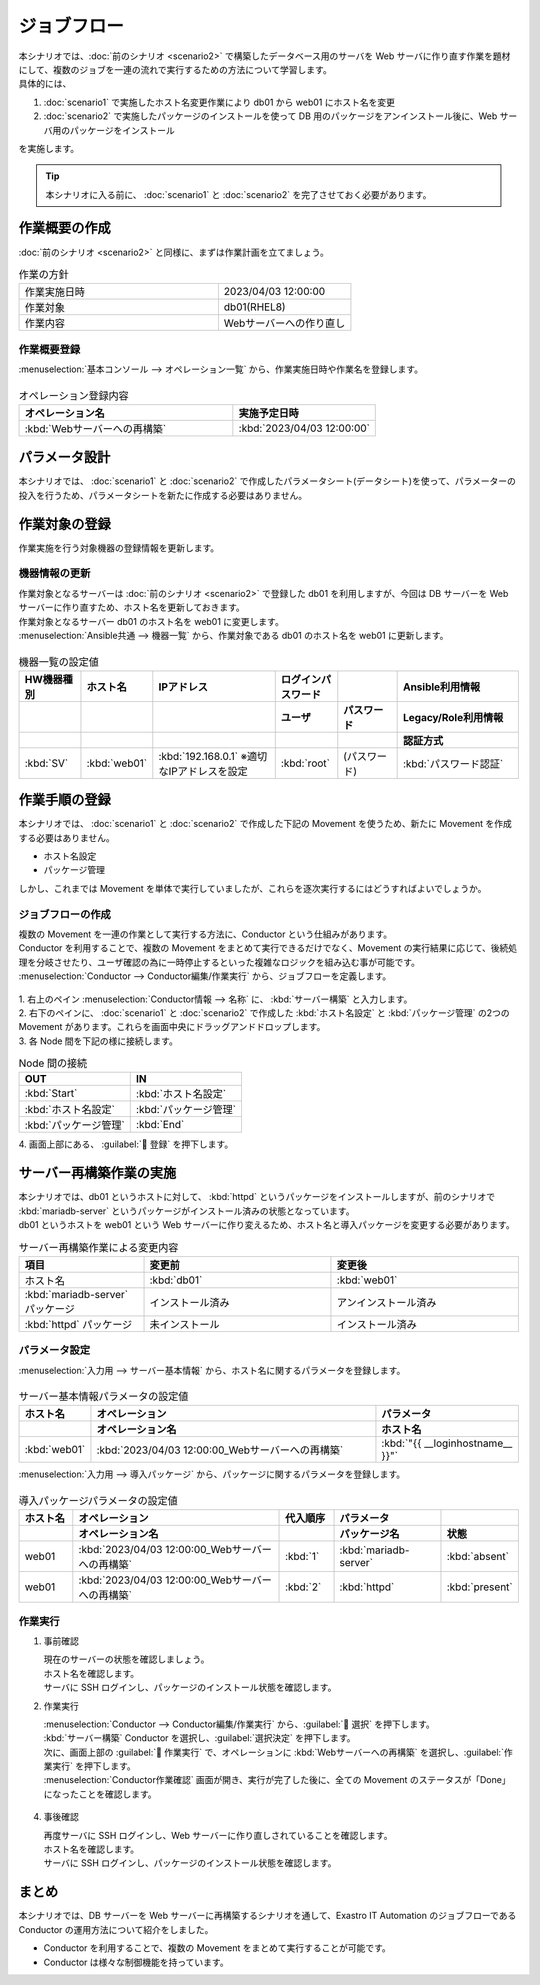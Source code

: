 ============
ジョブフロー
============

| 本シナリオでは、:doc:`前のシナリオ <scenario2>` で構築したデータベース用のサーバを Web サーバに作り直す作業を題材にして、複数のジョブを一連の流れで実行するための方法について学習します。
| 具体的には、

1. :doc:`scenario1` で実施したホスト名変更作業により db01 から web01 にホスト名を変更
2. :doc:`scenario2` で実施したパッケージのインストールを使って DB 用のパッケージをアンインストール後に、Web サーバ用のパッケージをインストール

| を実施します。

.. tip:: 本シナリオに入る前に、  :doc:`scenario1` と :doc:`scenario2` を完了させておく必要があります。


作業概要の作成
==============

| :doc:`前のシナリオ <scenario2>` と同様に、まずは作業計画を立てましょう。

.. list-table:: 作業の方針
   :widths: 15 10
   :header-rows: 0

   * - 作業実施日時
     - 2023/04/03 12:00:00
   * - 作業対象
     - db01(RHEL8)
   * - 作業内容
     - Webサーバーへの作り直し

作業概要登録
------------

| :menuselection:`基本コンソール --> オペレーション一覧` から、作業実施日時や作業名を登録します。

.. figure:: ../../../../images/learn/quickstart/scenario3/オペレーション登録.png
   :width: 1200px
   :alt: オペレーション登録

.. list-table:: オペレーション登録内容
   :widths: 15 10
   :header-rows: 1

   * - オペレーション名
     - 実施予定日時
   * - :kbd:`Webサーバーへの再構築`
     - :kbd:`2023/04/03 12:00:00`


パラメータ設計
==============

| 本シナリオでは、 :doc:`scenario1` と :doc:`scenario2` で作成したパラメータシート(データシート)を使って、パラメーターの投入を行うため、パラメータシートを新たに作成する必要はありません。

作業対象の登録
==============

| 作業実施を行う対象機器の登録情報を更新します。

機器情報の更新
--------------

| 作業対象となるサーバーは :doc:`前のシナリオ <scenario2>` で登録した db01 を利用しますが、今回は DB サーバーを Web サーバーに作り直すため、ホスト名を更新しておきます。
| 作業対象となるサーバー db01 のホスト名を web01 に変更します。

| :menuselection:`Ansible共通 --> 機器一覧` から、作業対象である db01 のホスト名を web01 に更新します。

.. figure:: ../../../../images/learn/quickstart/scenario3/機器情報の更新.gif
   :width: 1200px
   :alt: 機器情報の更新

.. list-table:: 機器一覧の設定値
   :widths: 10 10 20 10 10 20
   :header-rows: 3

   * - HW機器種別
     - ホスト名
     - IPアドレス
     - ログインパスワード
     - 
     - Ansible利用情報
   * - 
     - 
     - 
     - ユーザ
     - パスワード
     - Legacy/Role利用情報
   * - 
     - 
     - 
     - 
     - 
     - 認証方式
   * - :kbd:`SV`
     - :kbd:`web01`
     - :kbd:`192.168.0.1` ※適切なIPアドレスを設定
     - :kbd:`root`
     - (パスワード)
     - :kbd:`パスワード認証`


作業手順の登録
==============

| 本シナリオでは、 :doc:`scenario1` と :doc:`scenario2` で作成した下記の Movement を使うため、新たに Movement を作成する必要はありません。

- ホスト名設定
- パッケージ管理

| しかし、これまでは Movement を単体で実行していましたが、これらを逐次実行するにはどうすればよいでしょうか。


ジョブフローの作成
------------------

| 複数の Movement を一連の作業として実行する方法に、Conductor という仕組みがあります。
| Conductor を利用することで、複数の Movement をまとめて実行できるだけでなく、Movement の実行結果に応じて、後続処理を分岐させたり、ユーザ確認の為に一時停止するといった複雑なロジックを組み込む事が可能です。

| :menuselection:`Conductor --> Conductor編集/作業実行` から、ジョブフローを定義します。

.. figure:: ../../../../images/learn/quickstart/scenario3/ジョブフローの作成.gif
   :width: 1200px
   :alt: ジョブフローの作成

| 1. 右上のペイン :menuselection:`Conductor情報 --> 名称`  に、 :kbd:`サーバー構築` と入力します。
| 2. 右下のペインに、 :doc:`scenario1` と :doc:`scenario2` で作成した :kbd:`ホスト名設定` と :kbd:`パッケージ管理` の2つの Movement があります。これらを画面中央にドラッグアンドドロップします。
| 3. 各 Node 間を下記の様に接続します。
 
.. list-table:: Node 間の接続
   :widths: 10 10
   :header-rows: 1

   * - OUT
     - IN
   * - :kbd:`Start`
     - :kbd:`ホスト名設定`
   * - :kbd:`ホスト名設定`
     - :kbd:`パッケージ管理`
   * - :kbd:`パッケージ管理`
     - :kbd:`End`

| 4. 画面上部にある、 :guilabel:` 登録` を押下します。


サーバー再構築作業の実施
========================

| 本シナリオでは、db01 というホストに対して、 :kbd:`httpd` というパッケージをインストールしますが、前のシナリオで :kbd:`mariadb-server` というパッケージがインストール済みの状態となっています。
| db01 というホストを web01 という Web サーバーに作り変えるため、ホスト名と導入パッケージを変更する必要があります。

.. list-table:: サーバー再構築作業による変更内容
   :widths: 10 15 15
   :header-rows: 1

   * - 項目
     - 変更前
     - 変更後
   * - ホスト名
     - :kbd:`db01`
     - :kbd:`web01`
   * - :kbd:`mariadb-server` パッケージ
     - インストール済み
     - アンインストール済み
   * - :kbd:`httpd` パッケージ
     - 未インストール
     - インストール済み

パラメータ設定
--------------

| :menuselection:`入力用 --> サーバー基本情報` から、ホスト名に関するパラメータを登録します。

.. figure:: ../../../../images/learn/quickstart/scenario3/サーバ基本情報登録.png
   :width: 1200px
   :alt: サーバ基本情報登録

.. list-table:: サーバー基本情報パラメータの設定値
  :widths: 5 20 10
  :header-rows: 2

  * - ホスト名
    - オペレーション
    - パラメータ
  * - 
    - オペレーション名
    - ホスト名
  * - :kbd:`web01`
    - :kbd:`2023/04/03 12:00:00_Webサーバーへの再構築`
    - :kbd:`"{{ __loginhostname__ }}"`

| :menuselection:`入力用 --> 導入パッケージ` から、パッケージに関するパラメータを登録します。

.. figure:: ../../../../images/learn/quickstart/scenario3/導入パッケージ登録.gif
   :width: 1200px
   :alt: 導入パッケージ登録

.. list-table:: 導入パッケージパラメータの設定値
  :widths: 5 20 5 10 5
  :header-rows: 2

  * - ホスト名
    - オペレーション
    - 代入順序
    - パラメータ
    - 
  * - 
    - オペレーション名
    - 
    - パッケージ名
    - 状態
  * - web01
    - :kbd:`2023/04/03 12:00:00_Webサーバーへの再構築`
    - :kbd:`1`
    - :kbd:`mariadb-server`
    - :kbd:`absent`
  * - web01
    - :kbd:`2023/04/03 12:00:00_Webサーバーへの再構築`
    - :kbd:`2`
    - :kbd:`httpd`
    - :kbd:`present`

作業実行
--------

1. 事前確認

   | 現在のサーバーの状態を確認しましょう。

   | ホスト名を確認します。

   .. code-block:: bash
      :caption: コマンド

      # ホスト名の取得
      hostnamectl status --static

   .. code-block:: bash
      :caption: 実行結果

      db01

   | サーバに SSH ログインし、パッケージのインストール状態を確認します。

   .. code-block:: bash
      :caption: コマンド

      rpm -q mariadb-server

   .. code-block:: bash
      :caption: 実行結果

      # 環境ごとにバージョンは異なります
      mariadb-server-10.3.35-1.module+el8.6.0+15949+4ba4ec26.x86_64

   .. code-block:: bash
      :caption: コマンド

      rpm -q httpd

   .. code-block:: bash
      :caption: 実行結果

      package httpd is not installed

2. 作業実行
 
   | :menuselection:`Conductor --> Conductor編集/作業実行` から、:guilabel:` 選択` を押下します。
   | :kbd:`サーバー構築` Conductor を選択し、:guilabel:`選択決定` を押下します。
   | 次に、画面上部の :guilabel:` 作業実行` で、オペレーションに :kbd:`Webサーバーへの再構築` を選択し、:guilabel:`作業実行` を押下します。

   | :menuselection:`Conductor作業確認` 画面が開き、実行が完了した後に、全ての Movement のステータスが「Done」になったことを確認します。

   .. figure:: ../../../../images/learn/quickstart/scenario3/Conductor作業実行.gif
      :width: 1200px
      :alt: Conductor作業実行

4. 事後確認

   | 再度サーバに SSH ログインし、Web サーバーに作り直しされていることを確認します。

   | ホスト名を確認します。

   .. code-block:: bash
      :caption: コマンド

      # ホスト名の取得
      hostnamectl status --static

   .. code-block:: bash
      :caption: 実行結果

      web01

   | サーバに SSH ログインし、パッケージのインストール状態を確認します。

   .. code-block:: bash
      :caption: コマンド

      rpm -q mariadb-server

   .. code-block:: bash
      :caption: 実行結果

      # 環境ごとにバージョンは異なります
      is not installed

   .. code-block:: bash
      :caption: コマンド

      rpm -q httpd

   .. code-block:: bash
      :caption: 実行結果

      httpd-2.4.37-51.module+el8.7.0+18026+7b169787.1.x86_64


まとめ
======

| 本シナリオでは、DB サーバーを Web サーバーに再構築するシナリオを通して、Exastro IT Automation のジョブフローである Conductor の運用方法について紹介をしました。

- Conductor を利用することで、複数の Movement をまとめて実行することが可能です。
- Conductor は様々な制御機能を持っています。

.. | :doc:`次のシナリオ <practice1>` では、これまで扱ってきた各機能の確認をします。

